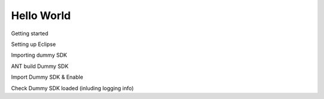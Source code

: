 Hello World
===========

Getting started

Setting up Eclipse

Importing dummy SDK

ANT build Dummy SDK

Import Dummy SDK & Enable

Check Dummy SDK loaded (inluding logging info)
